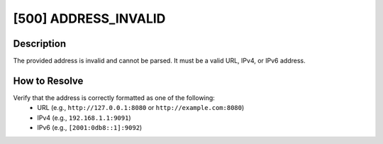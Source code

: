 [500] ADDRESS_INVALID
=====================

Description
-----------

The provided address is invalid and cannot be parsed. It must be a valid URL, IPv4, or
IPv6 address.

How to Resolve
--------------

Verify that the address is correctly formatted as one of the following:
    - URL (e.g., ``http://127.0.0.1:8080`` or ``http://example.com:8080``)
    - IPv4 (e.g., ``192.168.1.1:9091``)
    - IPv6 (e.g., ``[2001:0db8::1]:9092``)
